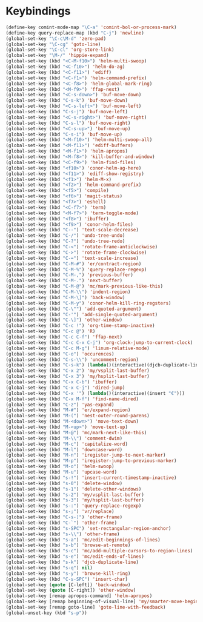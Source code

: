 * Keybindings
#+BEGIN_SRC emacs-lisp :tangle yes
  (define-key comint-mode-map "\C-a" 'comint-bol-or-process-mark)
  (define-key query-replace-map (kbd "C-j") 'newline)
  (global-set-key "\C-c\M-d" 'zero-pad)
  (global-set-key "\C-cg" 'goto-line)
  (global-set-key "\C-cl" 'org-store-link)
  (global-set-key "\M-/" 'hippie-expand)
  (global-set-key (kbd "<C-M-f10>") 'helm-multi-swoop)
  (global-set-key (kbd "<C-f10>") 'helm-do-ag)
  (global-set-key (kbd "<C-f11>") 'ediff)
  (global-set-key (kbd "<C-f1>") 'helm-command-prefix)
  (global-set-key (kbd "<C-f8>") 'helm-global-mark-ring)
  (global-set-key (kbd "<M-f9>") 'ffap-next)
  (global-set-key (kbd "<C-s-down>") 'buf-move-down)
  (global-set-key (kbd "C-s-k") 'buf-move-down)
  (global-set-key (kbd "<C-s-left>") 'buf-move-left)
  (global-set-key (kbd "C-s-j") 'buf-move-left)
  (global-set-key (kbd "<C-s-right>") 'buf-move-right)
  (global-set-key (kbd "C-s-l") 'buf-move-right)
  (global-set-key (kbd "<C-s-up>") 'buf-move-up)
  (global-set-key (kbd "C-s-i") 'buf-move-up)
  (global-set-key (kbd "<M-f10>") 'helm-multi-swoop-all)
  (global-set-key (kbd "<M-f11>") 'ediff-buffers)
  (global-set-key (kbd "<M-f1>") 'helm-apropos)
  (global-set-key (kbd "<M-f8>") 'kill-buffer-and-window)
  (global-set-key (kbd "<C-f9>") 'helm-find-files)
  (global-set-key (kbd "<f10>") 'conor-helm-ag-here)
  (global-set-key (kbd "<f11>") 'ediff-show-registry)
  (global-set-key (kbd "<f1>") 'helm-M-x)
  (global-set-key (kbd "<f2>") 'helm-command-prefix)
  (global-set-key (kbd "<f5>") 'compile)
  (global-set-key (kbd "<f6>") 'magit-status)
  (global-set-key (kbd "<f7>") 'eshell)
  (global-set-key (kbd "<C-f7>") 'term)
  (global-set-key (kbd "<M-f7>") 'term-toggle-mode)
  (global-set-key (kbd "<f8>") 'ibuffer)
  (global-set-key (kbd "<f9>") 'conor-helm-files)
  (global-set-key (kbd "C--") 'text-scale-decrease)
  (global-set-key (kbd "C-/") 'undo-tree-undo)
  (global-set-key (kbd "C-?") 'undo-tree-redo)
  (global-set-key (kbd "C-<") 'rotate-frame-anticlockwise)
  (global-set-key (kbd "C->") 'rotate-frame-clockwise)
  (global-set-key (kbd "C-=") 'text-scale-increase)
  (global-set-key (kbd "C-M-#") 'er/contract-region)
  (global-set-key (kbd "C-M-%") 'query-replace-regexp)
  (global-set-key (kbd "C-M-,") 'previous-buffer)
  (global-set-key (kbd "C-M-.") 'next-buffer)
  (global-set-key (kbd "C-M-@") 'mc/mark-previous-like-this)
  (global-set-key (kbd "C-M-\\") 'indent-region)
  (global-set-key (kbd "C-M-\]") 'back-window)
  (global-set-key (kbd "C-M-y") 'conor-helm-kill-ring-regsters)
  (global-set-key (kbd "C-\"") 'add-quoted-argument)
  (global-set-key (kbd "C-'") 'add-single-quoted-argument)
  (global-set-key (kbd "C-\]") 'other-window)
  (global-set-key (kbd "C-c !") 'org-time-stamp-inactive)
  (global-set-key (kbd "C-c @") 'R)
  (global-set-key (kbd "C-c C-f") 'ffap-next)
  (global-set-key (kbd "C-c C-x C-j") 'org-clock-jump-to-current-clock)
  (global-set-key (kbd "C-c M-g") 'linum-relative-mode)
  (global-set-key (kbd "C-o") 'occurences)
  (global-set-key (kbd "C-s-\\") 'uncomment-region)
  (global-set-key (kbd "C-s-k") (lambda()(interactive)(djcb-duplicate-line t)))
  (global-set-key (kbd "C-x 2") 'my/vsplit-last-buffer)
  (global-set-key (kbd "C-x 3") 'my/hsplit-last-buffer)
  (global-set-key (kbd "C-x C-b") 'ibuffer)
  (global-set-key (kbd "C-x C-j") 'dired-jump)
  (global-set-key (kbd "C-x '") (lambda()(interactive)(insert "€")))
  (global-set-key (kbd "C-x M-f") 'find-name-dired)
  (global-set-key (kbd "C-z") 'yas-expand)
  (global-set-key (kbd "M-#") 'er/expand-region)
  (global-set-key (kbd "M-(") 'nest-outer-round-parens)
  (global-set-key (kbd "M-<down>") 'move-text-down)
  (global-set-key (kbd "M-<up>") 'move-text-up)
  (global-set-key (kbd "M-@") 'mc/mark-next-like-this)
  (global-set-key (kbd "M-\\") 'comment-dwim)
  (global-set-key (kbd "M-c") 'capitalize-word)
  (global-set-key (kbd "M-l") 'downcase-word)
  (global-set-key (kbd "M-n") 'iregister-jump-to-next-marker)
  (global-set-key (kbd "M-p") 'iregister-jump-to-previous-marker)
  (global-set-key (kbd "M-o") 'helm-swoop)
  (global-set-key (kbd "M-u") 'upcase-word)
  (global-set-key (kbd "s-!") 'insert-current-timestamp-inactive)
  (global-set-key (kbd "s-0") 'delete-window)
  (global-set-key (kbd "s-1") 'delete-other-windows)
  (global-set-key (kbd "s-2") 'my/vsplit-last-buffer)
  (global-set-key (kbd "s-3") 'my/hsplit-last-buffer)
  (global-set-key (kbd "s-:") 'query-replace-regexp)
  (global-set-key (kbd "s-;") 'vr/replace)
  (global-set-key (kbd "C-s-]") 'other-frame)
  (global-set-key (kbd "C-`") 'other-frame)
  (global-set-key (kbd "s-SPC") 'set-rectangular-region-anchor)
  (global-set-key (kbd "s-\\") 'other-frame)
  (global-set-key (kbd "s-a") 'mc/edit-beginnings-of-lines)
  (global-set-key (kbd "s-b") 'browse-at-remote)
  (global-set-key (kbd "s-c") 'mc/add-multiple-cursors-to-region-lines)
  (global-set-key (kbd "s-e") 'mc/edit-ends-of-lines)
  (global-set-key (kbd "s-k") 'djcb-duplicate-line)
  (global-set-key (kbd "s-q") nil)
  (global-set-key (kbd "s-y") 'browse-kill-ring)
  (global-set-key (kbd "C-s-SPC") 'insert-char)
  (global-set-key (quote [C-left]) 'back-window)
  (global-set-key (quote [C-right]) 'other-window)
  (global-set-key [remap apropos-command] 'helm-apropos)
  (global-set-key [remap beginning-of-visual-line] 'my/smarter-move-beginning-of-line)
  (global-set-key [remap goto-line] 'goto-line-with-feedback)
  (global-unset-key (kbd "s-p"))
#+END_SRC
